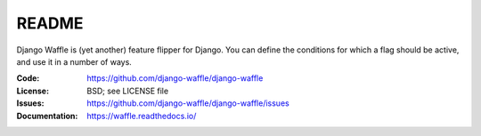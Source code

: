 ======
README
======

Django Waffle is (yet another) feature flipper for Django. You can
define the conditions for which a flag should be active, and use it in
a number of ways.

.. image:: https://github.com/django-waffle/django-waffle/actions/workflows/python-package.yml/badge.svg
   :target: https://github.com/django-waffle/django-waffle/actions/workflows/python-package.yml
   :alt: Build Status
.. image:: https://badge.fury.io/py/django-waffle.svg
   :target: https://badge.fury.io/py/django-waffle
   :alt: PyPI status badge
.. image:: https://img.shields.io/readthedocs/waffle
   :target: https://app.readthedocs.org/projects/waffle
   :alt: Read the Docs
.. image:: https://codecov.io/gh/django-waffle/django-waffle/branch/master/graph/badge.svg
   :target: https://codecov.io/gh/django-waffle/django-waffle
   :alt: Codecov

:Code:          https://github.com/django-waffle/django-waffle
:License:       BSD; see LICENSE file
:Issues:        https://github.com/django-waffle/django-waffle/issues
:Documentation: https://waffle.readthedocs.io/
